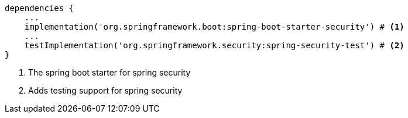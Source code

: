 [source,groovy,options="nowrap"]
----
dependencies {
    ...
    implementation('org.springframework.boot:spring-boot-starter-security') # <1>
    ...
    testImplementation('org.springframework.security:spring-security-test') # <2>
}
----
<1> The spring boot starter for spring security
<2> Adds testing support for spring security